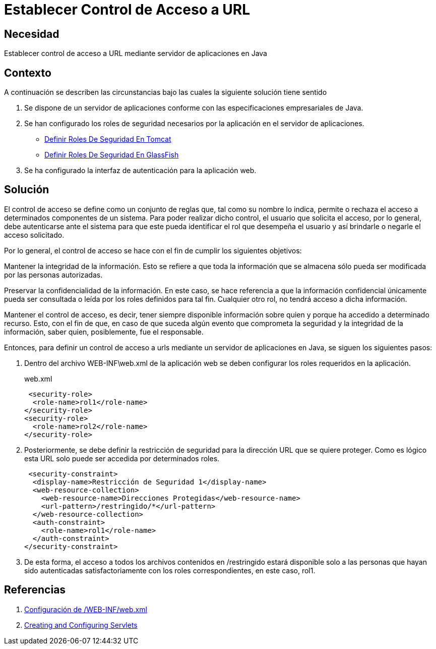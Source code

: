 :page-slug: products/defends/java/establecer-control-acceso-url/
:category: java
:page-description: Nuestros ethical hackers explican como evitar vulnerabilidades de seguridad mediante la programacion segura en Java al establecer un control de acceso a URL. El control de acceso consta de un conjunto de reglas que definen la disponibilidad de los recursos para los usuarios de la aplicación.
:page-keywords: Java, Seguridad, Control, Acceso, URL, Buenas prácticas.
:defends: yes

=  Establecer Control de Acceso a URL

== Necesidad

Establecer control de acceso a +URL+ mediante servidor de aplicaciones en +Java+

== Contexto

A continuación se describen las circunstancias
bajo las cuales la siguiente solución tiene sentido

. Se dispone de un servidor de aplicaciones
conforme con las especificaciones empresariales de +Java+.

. Se han configurado los roles de seguridad necesarios
por la aplicación en el servidor de aplicaciones.
* link:../definir-rol-seguridad-tomcat/[Definir Roles De Seguridad En Tomcat]
* link:../../glassfish/definir-rol-seguridad/[Definir Roles De Seguridad En GlassFish]

. Se ha configurado la interfaz de autenticación para la aplicación web.

== Solución

El control de acceso se define como un conjunto de reglas que,
tal como su nombre lo indica,
permite o rechaza el acceso a determinados componentes de un sistema.
Para poder realizar dicho control, el usuario que solicita el acceso,
por lo general, debe autenticarse ante el sistema
para que este pueda identificar el +rol+ que desempeña el usuario
y así brindarle o negarle el acceso solicitado.

Por lo general, el control de acceso se hace
con el fin de cumplir los siguientes objetivos:

Mantener la integridad de la información.
Esto se refiere a que toda la información que se almacena
sólo pueda ser modificada por las personas autorizadas.

Preservar la confidencialidad de la información.
En este caso, se hace referencia a que la información confidencial
únicamente pueda ser consultada o leída
por los roles definidos para tal fin.
Cualquier otro rol, no tendrá acceso a dicha información.

Mantener el control de acceso, es decir,
tener siempre disponible información sobre quien
y porque ha accedido a determinado recurso.
Esto, con el fin de que,
en caso de que suceda algún evento
que comprometa la seguridad y la integridad de la información,
saber quien, posiblemente, fue el responsable.

Entonces, para definir un control de acceso a +urls+
mediante un servidor de aplicaciones en +Java+,
se siguen los siguientes pasos:

. Dentro del archivo +WEB-INF\web.xml+ de la aplicación web
se deben configurar los +roles+ requeridos en la aplicación.
+
.web.xml
[source, xml, linenums]
----
 <security-role>
  <role-name>rol1</role-name>
</security-role>
<security-role>
  <role-name>rol2</role-name>
</security-role>
----

. Posteriormente, se debe definir la restricción de seguridad
para la dirección +URL+ que se quiere proteger.
Como es lógico esta +URL+ solo puede ser accedida por determinados roles.
+
[source, xml, linenums]
----
 <security-constraint>
  <display-name>Restricción de Seguridad 1</display-name>
  <web-resource-collection>
    <web-resource-name>Direcciones Protegidas</web-resource-name>
    <url-pattern>/restringido/*</url-pattern>
  </web-resource-collection>
  <auth-constraint>
    <role-name>rol1</role-name>
  </auth-constraint>
</security-constraint>
----

. De esta forma, el acceso a todos los archivos
contenidos en +/restringido+ estará disponible
solo a las personas que hayan sido autenticadas satisfactoriamente
con los +roles+ correspondientes, en este caso, +rol1+.

== Referencias

. [[r1]] link:http://www.hipergate.org/es/webxml.html[Configuración de /WEB-INF/web.xml]
. [[r2]] link:https://docs.oracle.com/cd/E13222_01/wls/docs92/webapp/configureservlet.html[Creating and Configuring Servlets]
